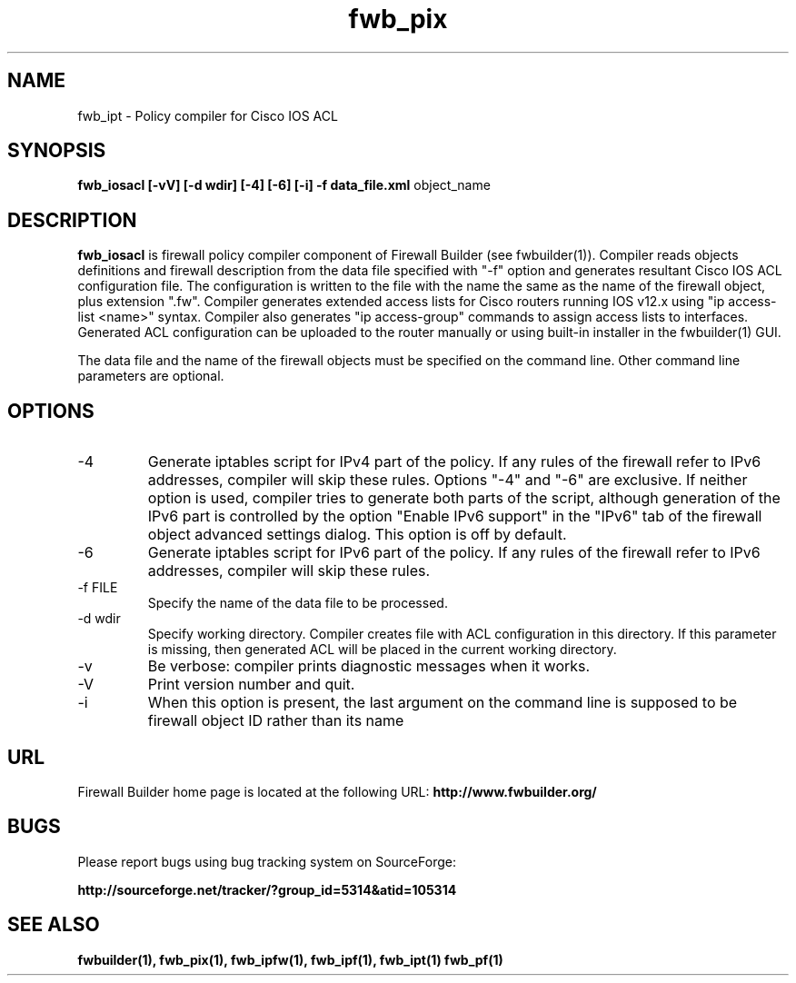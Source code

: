 .de Sp
.if n .sp
.if t .sp 0.4
..
.TH  fwb_pix  1 "" FWB "Firewall Builder"
.SH NAME
fwb_ipt \- Policy compiler for Cisco IOS ACL
.SH SYNOPSIS

.B fwb_iosacl
.B [-vV]
.B [-d wdir]
.B [-4]
.B [-6]
.B [-i]
.B -f data_file.xml
object_name

.SH "DESCRIPTION"

.B fwb_iosacl
is firewall policy compiler component of Firewall Builder (see
fwbuilder(1)). Compiler reads objects definitions and firewall
description from the data file specified with "-f" option and
generates resultant Cisco IOS ACL configuration file. The configuration is
written to the file with the name the same as the name of the firewall
object, plus extension ".fw". Compiler generates extended access lists
for Cisco routers running IOS v12.x using "ip access-list <name>"
syntax. Compiler also generates "ip access-group" commands to
assign access lists to interfaces. Generated ACL configuration can
be uploaded to the router manually or using built-in installer in
the fwbuilder(1) GUI.

The data file and the name of the firewall objects must be specified
on the command line. Other command line parameters are optional.

.SH OPTIONS

.IP "-4"
Generate iptables script for IPv4 part of the policy. If any rules of
the firewall refer to IPv6 addresses, compiler will skip these rules.
Options "-4" and "-6" are exclusive. If neither option is used, compiler
tries to generate both parts of the script, although generation of
the IPv6 part is controlled by the option "Enable IPv6 support"
in the "IPv6" tab of the firewall object advanced settings dialog.
This option is off by default.

.IP "-6"
Generate iptables script for IPv6 part of the policy. If any rules of
the firewall refer to IPv6 addresses, compiler will skip these rules.

.IP "-f FILE"
Specify the name of the data file to be processed.

.IP "-d wdir"
Specify working directory. Compiler creates file with ACL
configuration in this directory.  If this parameter is missing, then
generated ACL will be placed in the current working directory.

.IP "-v"
Be verbose: compiler prints diagnostic messages when it works.

.IP "-V"
Print version number and quit.

.IP "-i"
When this option is present, the last argument on the command line is
supposed to be firewall object ID rather than its name

.SH URL
Firewall Builder home page is located at the following URL:
.B http://www.fwbuilder.org/

.SH BUGS
Please report bugs using bug tracking system on SourceForge: 

.BR http://sourceforge.net/tracker/?group_id=5314&atid=105314


.SH SEE ALSO
.BR fwbuilder(1),
.BR fwb_pix(1),
.BR fwb_ipfw(1),
.BR fwb_ipf(1),
.BR fwb_ipt(1)
.BR fwb_pf(1)

.P

